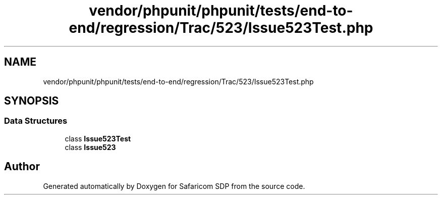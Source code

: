 .TH "vendor/phpunit/phpunit/tests/end-to-end/regression/Trac/523/Issue523Test.php" 3 "Sat Sep 26 2020" "Safaricom SDP" \" -*- nroff -*-
.ad l
.nh
.SH NAME
vendor/phpunit/phpunit/tests/end-to-end/regression/Trac/523/Issue523Test.php
.SH SYNOPSIS
.br
.PP
.SS "Data Structures"

.in +1c
.ti -1c
.RI "class \fBIssue523Test\fP"
.br
.ti -1c
.RI "class \fBIssue523\fP"
.br
.in -1c
.SH "Author"
.PP 
Generated automatically by Doxygen for Safaricom SDP from the source code\&.
